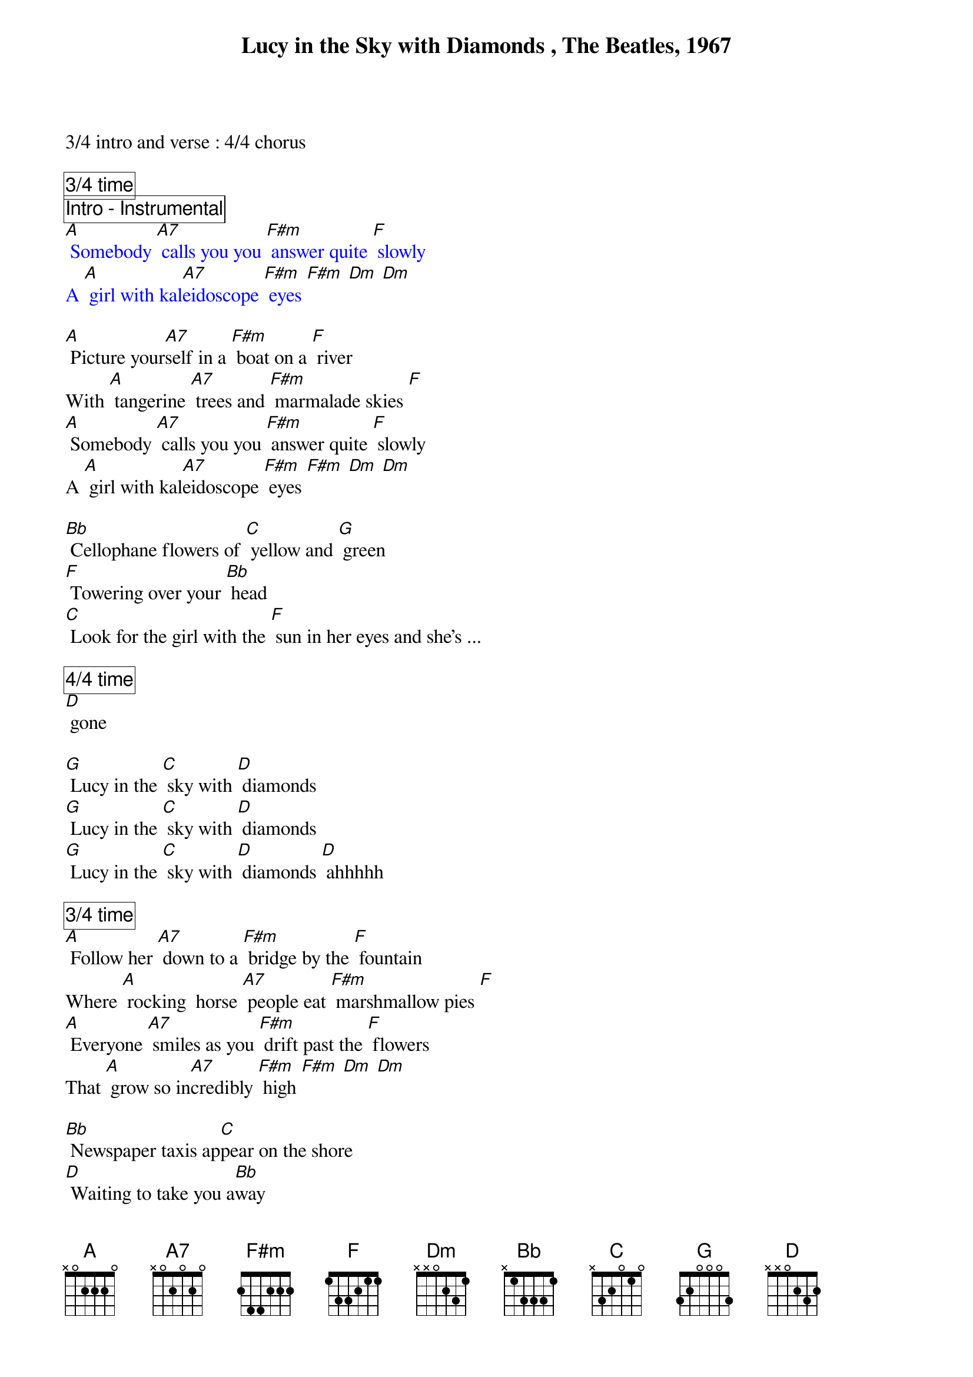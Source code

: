 {title: Lucy in the Sky with Diamonds , The Beatles, 1967}
{define: F#m frets 2 1 2 0}

3/4 intro and verse : 4/4 chorus

{comment_box 3/4 time}
{comment_box Intro - Instrumental}
{textcolor: blue}
[A] Somebody [A7] calls you you [F#m] answer quite [F] slowly
A [A] girl with kal[A7]eidoscope [F#m] eyes [F#m] [Dm] [Dm]
{textcolor}

[A] Picture your[A7]self in a [F#m] boat on a [F] river
With [A] tangerine [A7] trees and [F#m] marmalade skies [F]
[A] Somebody [A7] calls you you [F#m] answer quite [F] slowly
A [A] girl with kal[A7]eidoscope [F#m] eyes [F#m] [Dm] [Dm]

[Bb] Cellophane flowers of [C] yellow and [G] green
[F] Towering over your [Bb] head
[C] Look for the girl with the [F] sun in her eyes and she's ...

{comment_box 4/4 time} 
[D] gone

[G] Lucy in the [C] sky with [D] diamonds
[G] Lucy in the [C] sky with [D] diamonds
[G] Lucy in the [C] sky with [D] diamonds [D] ahhhhh

{comment_box 3/4 time}
[A] Follow her [A7] down to a [F#m] bridge by the [F] fountain
Where [A] rocking  horse [A7] people eat [F#m] marshmallow pies [F]
[A] Everyone [A7] smiles as you [F#m] drift past the [F] flowers
That [A] grow so in[A7]credibly [F#m] high [F#m] [Dm] [Dm]

[Bb] Newspaper taxis ap[C]pear on the shore
[D] Waiting to take you a[Bb]way
[C] Climb in the back with your [G] head in the clouds and you're ...

{comment_box 4/4 time}
[D] gone

[G] Lucy in the [C] sky with [D] diamonds
[G] Lucy in the [C] sky with [D] diamonds
[G] Lucy in the [C] sky with [D] diamonds [D] ahhhhh

{comment_box 3/4 time}
[A] Picture your[A7]self on a [F#m] train in a [F] station
With [A] plasticine [A7] porters with [F#m] looking glass [F] ties
[A] Suddenly [A7] someone is [F#m] there at the [F] turnstile
The [A] girl with kal[A7]eidoscope [F#m] eyes [F#m] [Dm]-hold

{comment_box 4/4 time}
[G] Lucy in the [C] sky with [D] diamonds
[G] Lucy in the [C] sky with [D] diamonds
[G] Lucy in the [C] sky with [D] diamonds [D] ahhh [A] ahhh
[G] Lucy in the [C] sky with [D] diamonds
[G] Lucy in the [C] sky with [D] diamonds
[G] Lucy in the [C] sky with [D] diamonds [G]-hold